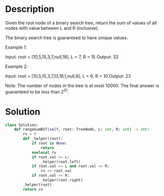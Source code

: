 * Description
Given the root node of a binary search tree, return the sum of values of all nodes with value between L and R (inclusive).

The binary search tree is guaranteed to have unique values.

Example 1:

Input: root = [10,5,15,3,7,null,18], L = 7, R = 15
Output: 32

Example 2:

Input: root = [10,5,15,3,7,13,18,1,null,6], L = 6, R = 10
Output: 23

Note:
    The number of nodes in the tree is at most 10000.
    The final answer is guaranteed to be less than 2^31.

* Solution
#+begin_src python
class Solution:
    def rangeSumBST(self, root: TreeNode, L: int, R: int) -> int:
        rv = 0
        def _helper(root):
            if root is None:
                return
            nonlocal rv
            if root.val >= L:
                _helper(root.left)
            if root.val >= L and root.val <= R:
                rv += root.val
            if root.val <= R:
                _helper(root.right)
        _helper(root)
        return rv

#+end_src
